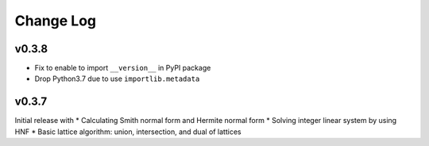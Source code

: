 Change Log
==========

v0.3.8
------
* Fix to enable to import ``__version__`` in PyPI package
* Drop Python3.7 due to use ``importlib.metadata``

v0.3.7
------
Initial release with
* Calculating Smith normal form and Hermite normal form
* Solving integer linear system by using HNF
* Basic lattice algorithm: union, intersection, and dual of lattices
